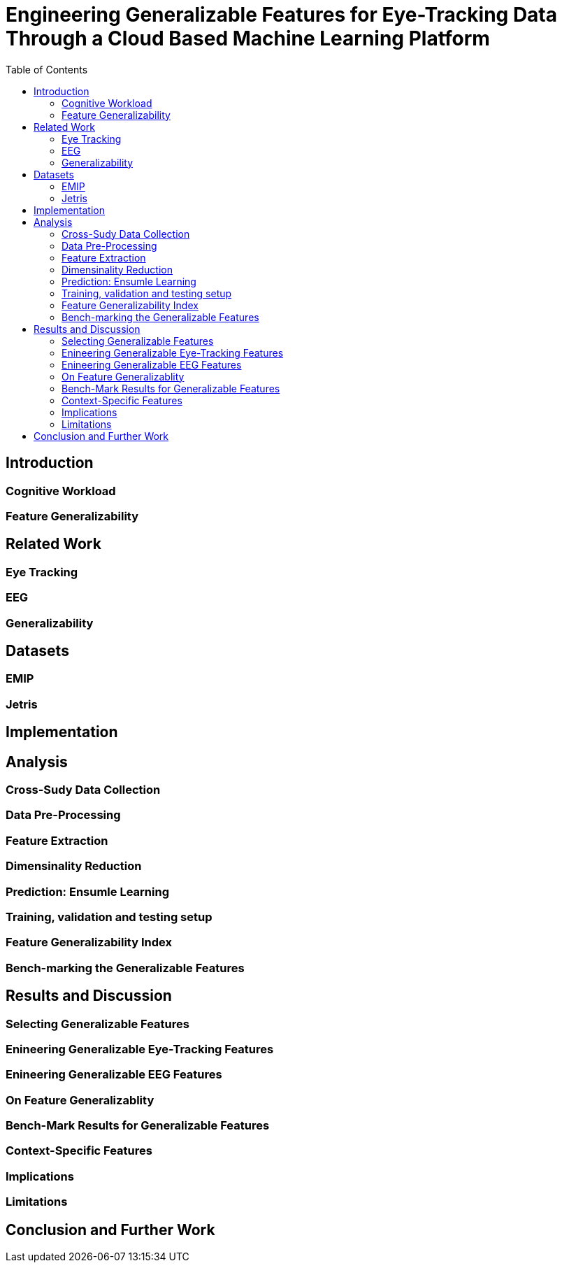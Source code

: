 = Engineering Generalizable Features for Eye-Tracking Data Through a Cloud Based Machine Learning Platform 
:toc:

== Introduction

=== Cognitive Workload

=== Feature Generalizability

== Related Work

=== Eye Tracking

=== EEG

=== Generalizability

== Datasets

=== EMIP

=== Jetris

== Implementation

== Analysis

=== Cross-Sudy Data Collection

=== Data Pre-Processing

=== Feature Extraction

=== Dimensinality Reduction

=== Prediction: Ensumle Learning

=== Training, validation and testing setup

=== Feature Generalizability Index

=== Bench-marking the Generalizable Features

== Results and Discussion

=== Selecting Generalizable Features

=== Enineering Generalizable Eye-Tracking Features

=== Enineering Generalizable EEG Features

=== On Feature Generalizablity

=== Bench-Mark Results for Generalizable Features

=== Context-Specific Features

=== Implications

=== Limitations

== Conclusion and Further Work
